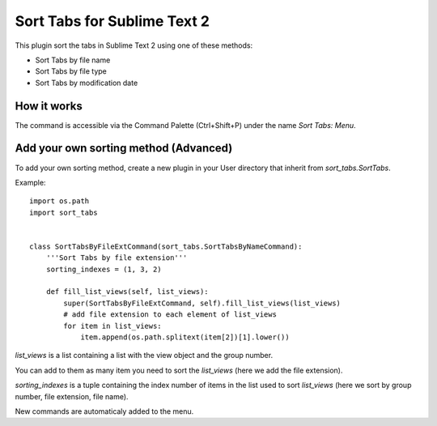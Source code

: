 ============================
Sort Tabs for Sublime Text 2
============================

This plugin sort the tabs in Sublime Text 2 using one of these methods:

- Sort Tabs by file name
- Sort Tabs by file type
- Sort Tabs by modification date


How it works
------------

The command is accessible via the Command Palette (Ctrl+Shift+P) under the name *Sort Tabs: Menu*.


Add your own sorting method (Advanced)
--------------------------------------

To add your own sorting method, create a new plugin in your User directory that inherit from *sort_tabs.SortTabs*.

Example::

    import os.path
    import sort_tabs


    class SortTabsByFileExtCommand(sort_tabs.SortTabsByNameCommand):
        '''Sort Tabs by file extension'''
        sorting_indexes = (1, 3, 2)

        def fill_list_views(self, list_views):
            super(SortTabsByFileExtCommand, self).fill_list_views(list_views)
            # add file extension to each element of list_views
            for item in list_views:
                item.append(os.path.splitext(item[2])[1].lower())

*list_views* is a list containing a list with the view object and the group number.

You can add to them as many item you need to sort the *list_views* (here we add the file extension).

*sorting_indexes* is a tuple containing the index number of items in the list used to sort *list_views* (here we sort by group number, file extension, file name).

New commands are automaticaly added to the menu.